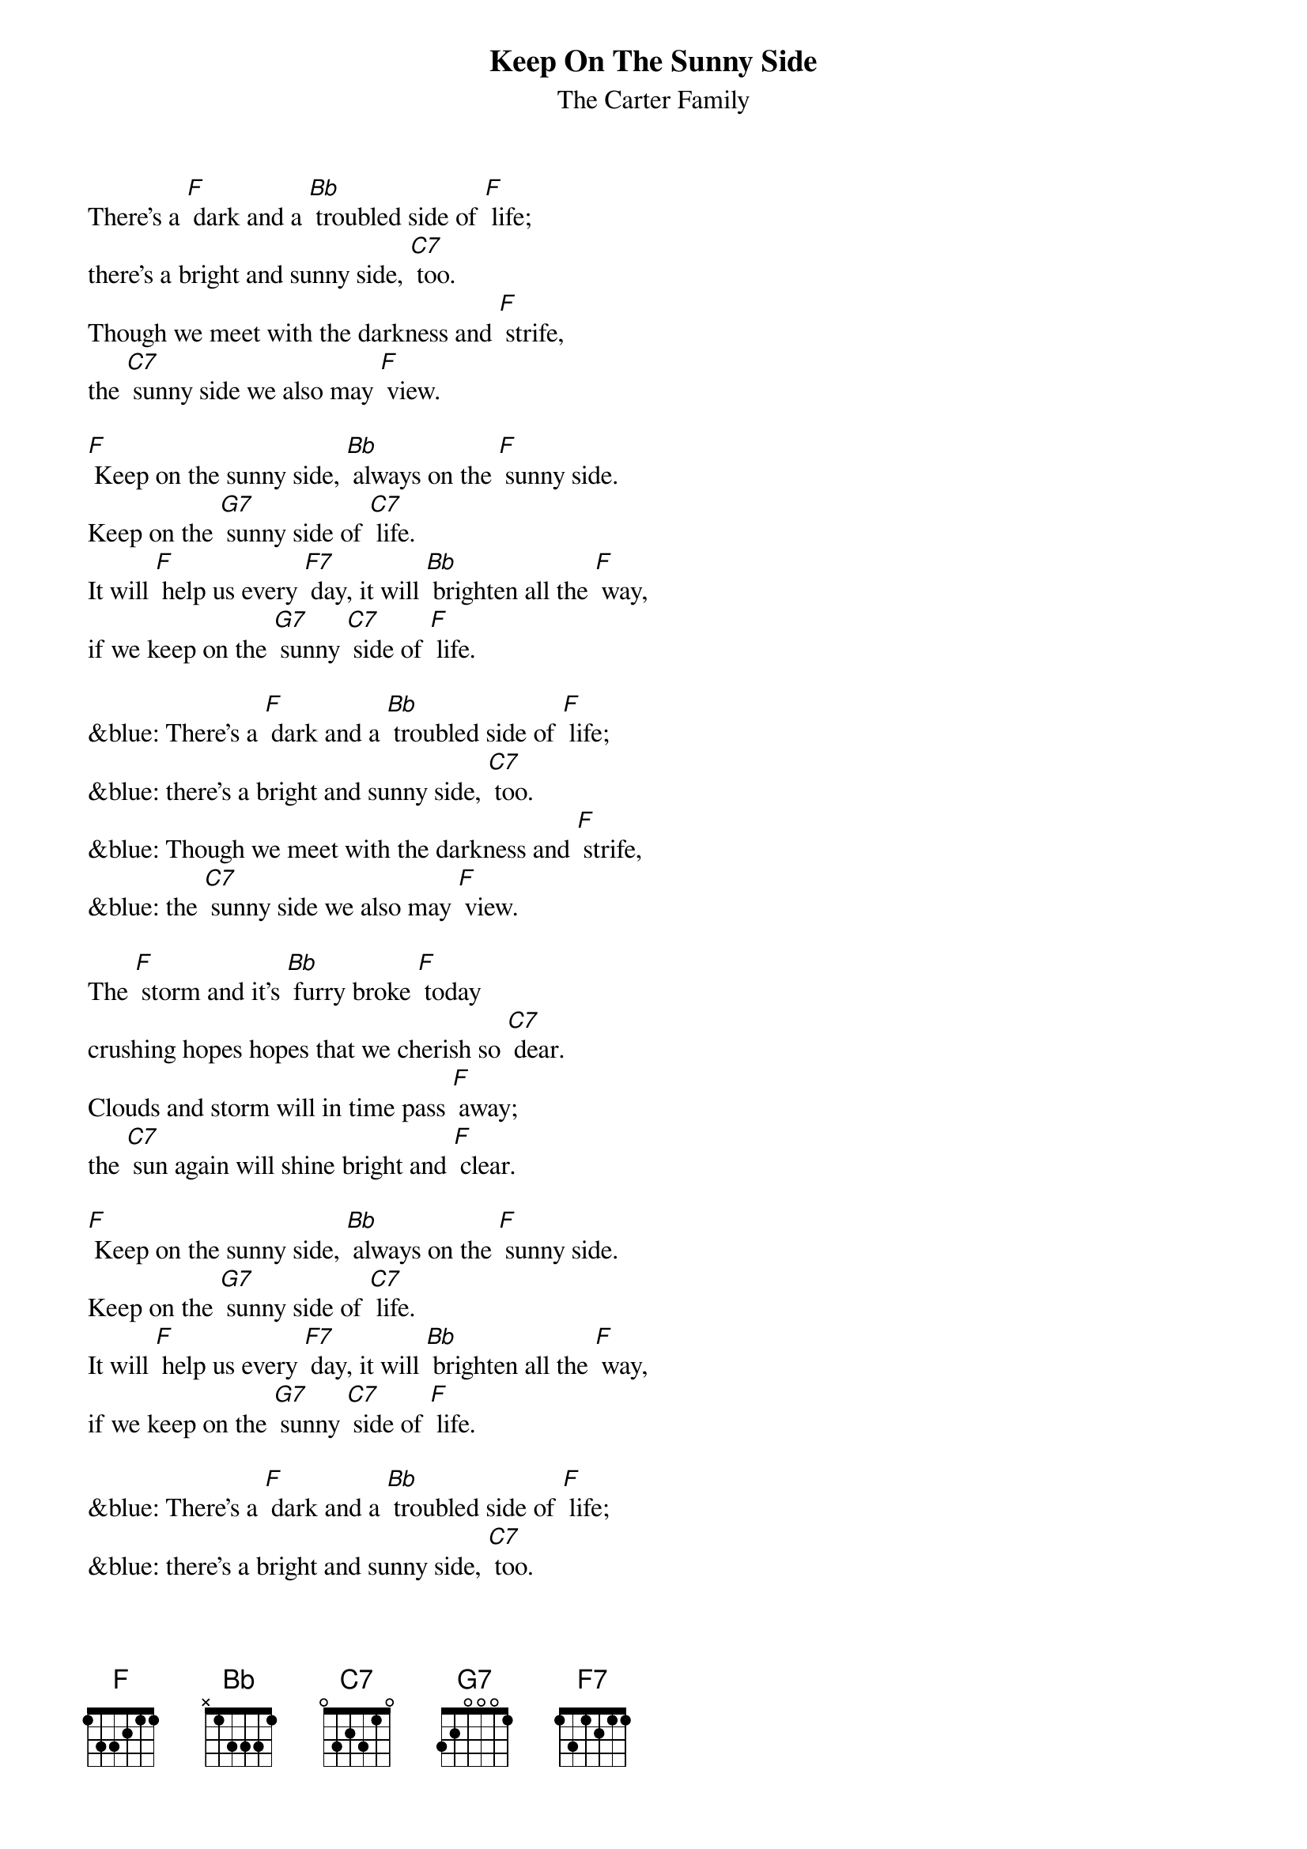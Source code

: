 {t:Keep On The Sunny Side}
{st:The Carter Family}

There's a [F] dark and a [Bb] troubled side of [F] life;
there's a bright and sunny side, [C7] too.
Though we meet with the darkness and [F] strife,
the [C7] sunny side we also may [F] view.

[F] Keep on the sunny side, [Bb] always on the [F] sunny side.
Keep on the [G7] sunny side of [C7] life.
It will [F] help us every [F7] day, it will [Bb] brighten all the [F] way,
if we keep on the [G7] sunny [C7] side of [F] life.

&blue: There's a [F] dark and a [Bb] troubled side of [F] life;
&blue: there's a bright and sunny side, [C7] too.
&blue: Though we meet with the darkness and [F] strife,
&blue: the [C7] sunny side we also may [F] view.

The [F] storm and it's [Bb] furry broke [F] today
crushing hopes hopes that we cherish so [C7] dear.
Clouds and storm will in time pass [F] away;
the [C7] sun again will shine bright and [F] clear.

[F] Keep on the sunny side, [Bb] always on the [F] sunny side.
Keep on the [G7] sunny side of [C7] life.
It will [F] help us every [F7] day, it will [Bb] brighten all the [F] way,
if we keep on the [G7] sunny [C7] side of [F] life.

&blue: There's a [F] dark and a [Bb] troubled side of [F] life;
&blue: there's a bright and sunny side, [C7] too.
&blue: Though we meet with the darkness and [F] strife,
&blue: the [C7] sunny side we also may [F] view.

Let us [F] greet with the [Bb] song of hope each [F] day,
though the moment be cloudy or [C7] fair.
Let us trust in our Saviour [F] always,
who [C7] keepeth everyone in his [F] care.

[F] Keep on the sunny side, [Bb] always on the [F] sunny side.
Keep on the [G7] sunny side of [C7] life.
It will [F] help us every [F7] day, it will [Bb] brighten all the [F] way,
if we keep on the [G7] sunny [C7] side of [F] life.
